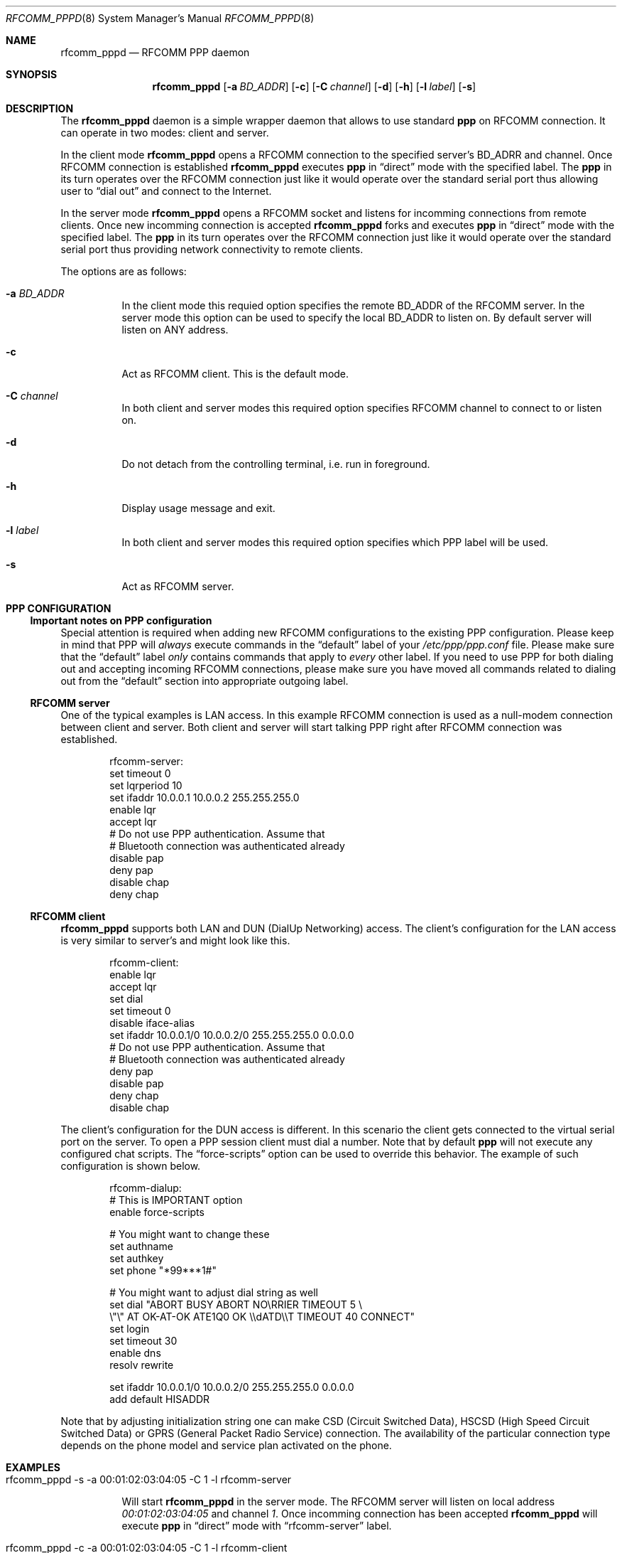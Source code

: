 .\" rfcomm_pppd.8
.\" 
.\" Copyright (c) 2001-2003 Maksim Yevmenkin <m_evmenkin@yahoo.com>
.\" All rights reserved.
.\" 
.\" Redistribution and use in source and binary forms, with or without
.\" modification, are permitted provided that the following conditions
.\" are met:
.\" 1. Redistributions of source code must retain the above copyright
.\"    notice, this list of conditions and the following disclaimer.
.\" 2. Redistributions in binary form must reproduce the above copyright
.\"    notice, this list of conditions and the following disclaimer in the
.\"    documentation and/or other materials provided with the distribution.
.\" 
.\" THIS SOFTWARE IS PROVIDED BY THE AUTHOR AND CONTRIBUTORS ``AS IS'' AND
.\" ANY EXPRESS OR IMPLIED WARRANTIES, INCLUDING, BUT NOT LIMITED TO, THE
.\" IMPLIED WARRANTIES OF MERCHANTABILITY AND FITNESS FOR A PARTICULAR PURPOSE
.\" ARE DISCLAIMED. IN NO EVENT SHALL THE AUTHOR OR CONTRIBUTORS BE LIABLE
.\" FOR ANY DIRECT, INDIRECT, INCIDENTAL, SPECIAL, EXEMPLARY, OR CONSEQUENTIAL
.\" DAMAGES (INCLUDING, BUT NOT LIMITED TO, PROCUREMENT OF SUBSTITUTE GOODS
.\" OR SERVICES; LOSS OF USE, DATA, OR PROFITS; OR BUSINESS INTERRUPTION)
.\" HOWEVER CAUSED AND ON ANY THEORY OF LIABILITY, WHETHER IN CONTRACT, STRICT
.\" LIABILITY, OR TORT (INCLUDING NEGLIGENCE OR OTHERWISE) ARISING IN ANY WAY
.\" OUT OF THE USE OF THIS SOFTWARE, EVEN IF ADVISED OF THE POSSIBILITY OF
.\" SUCH DAMAGE.
.\" 
.\" $Id: rfcomm_pppd.8,v 1.5 2003/04/27 19:45:37 max Exp $
.\" $FreeBSD$
.Dd February 4, 2003
.Dt RFCOMM_PPPD 8
.Os
.Sh NAME
.Nm rfcomm_pppd
.Nd RFCOMM PPP daemon
.Sh SYNOPSIS
.Nm
.Op Fl a Ar BD_ADDR
.Op Fl c
.Op Fl C Ar channel
.Op Fl d
.Op Fl h
.Op Fl l Ar label
.Op Fl s
.Sh DESCRIPTION
The
.Nm
daemon is a simple wrapper daemon that allows to use standard
.Nm ppp 
on RFCOMM connection. It can operate in two modes: client and server.
.Pp
In the client mode
.Nm 
opens a RFCOMM connection to the specified server's BD_ADRR and channel. 
Once RFCOMM connection is established 
.Nm
executes
.Nm ppp 
in
.Dq direct
mode with the specified label. The
.Nm ppp
in its turn operates over the RFCOMM connection just like it would operate 
over the standard serial port thus allowing user to
.Dq dial out 
and connect to the Internet.
.Pp
In the server mode
.Nm
opens a RFCOMM socket and listens for incomming connections from remote
clients. Once new incomming connection is accepted
.Nm
forks and executes
.Nm ppp
in
.Dq direct
mode with the specified label. The
.Nm ppp
in its turn operates over the RFCOMM connection just like it would operate over 
the standard serial port thus providing network connectivity to remote clients.
.Pp
The options are as follows:
.Bl -tag -width indent
.It Fl a Ar BD_ADDR
In the client mode this requied option specifies the remote BD_ADDR of the 
RFCOMM server. In the server mode this option can be used to specify the local 
BD_ADDR to listen on. By default server will listen on 
.Dv ANY
address.
.It Fl c
Act as RFCOMM client. This is the default mode.
.It Fl C Ar channel
In both client and server modes this required option specifies RFCOMM channel 
to connect to or listen on.
.It Fl d
Do not detach from the controlling terminal, i.e. run in foreground.
.It Fl h
Display usage message and exit.
.It Fl l Ar label
In both client and server modes this required option specifies which PPP label
will be used.
.It Fl s
Act as RFCOMM server.
.El
.Sh PPP CONFIGURATION
.Ss Important notes on PPP configuration
Special attention is required when adding new RFCOMM configurations to the 
existing PPP configuration. Please keep in mind that PPP will
.Em always
execute commands in the
.Dq default
label of your
.Pa /etc/ppp/ppp.conf
file. Please make sure that the
.Dq default
label 
.Em only
contains commands that apply to
.Em every
other label. If you need to use PPP for both dialing out and accepting incoming
RFCOMM connections, please make sure you have moved all commands related to
dialing out from the
.Dq default
section into appropriate outgoing label.
.Ss RFCOMM server
One of the typical examples is LAN access. In this example RFCOMM connection
is used as a null-modem connection between client and server. Both client
and server will start talking PPP right after RFCOMM connection was established.
.Bd -literal -offset indent
rfcomm-server:
 set timeout 0
 set lqrperiod 10
 set ifaddr 10.0.0.1 10.0.0.2 255.255.255.0
 enable lqr
 accept lqr
 # Do not use PPP authentication. Assume that
 # Bluetooth connection was authenticated already
 disable pap
 deny pap
 disable chap
 deny chap
.Ed
.Ss RFCOMM client
.Nm
supports both LAN and DUN (DialUp Networking) access. The client's
configuration for the LAN access is very similar to server's and might 
look like this.
.Bd -literal -offset indent
rfcomm-client:
 enable lqr
 accept lqr
 set dial
 set timeout 0
 disable iface-alias
 set ifaddr 10.0.0.1/0 10.0.0.2/0 255.255.255.0 0.0.0.0
 # Do not use PPP authentication. Assume that
 # Bluetooth connection was authenticated already
 deny pap
 disable pap
 deny chap
 disable chap
.Ed
.Pp
The client's configuration for the DUN access is different. In this scenario
the client gets connected to the virtual serial port on the server. To open a 
PPP session client must dial a number. Note that by default
.Nm ppp
will not execute any configured chat scripts. The
.Dq force-scripts
option can be used to override this behavior. The example of such configuration
is shown below.
.Bd -literal -offset indent
rfcomm-dialup:
 # This is IMPORTANT option
 enable force-scripts

 # You might want to change these
 set authname
 set authkey
 set phone "*99***1#"

 # You might want to adjust dial string as well 
 set dial "ABORT BUSY ABORT NO\\\sCARRIER TIMEOUT 5 \\
           \\"\\" AT OK-AT-OK ATE1Q0 OK \\\\dATD\\\\T TIMEOUT 40 CONNECT"
 set login
 set timeout 30
 enable dns
 resolv rewrite

 set ifaddr 10.0.0.1/0 10.0.0.2/0 255.255.255.0 0.0.0.0
 add default HISADDR
.Ed
.Pp
Note that by adjusting initialization string one can make CSD (Circuit 
Switched Data), HSCSD (High Speed Circuit Switched Data) or GPRS (General
Packet Radio Service) connection. The availability of the particular connection
type depends on the phone model and service plan activated on the phone.
.Sh EXAMPLES
.Bl -tag -width indent
.It rfcomm_pppd -s -a 00:01:02:03:04:05 -C 1 -l rfcomm-server
.Pp
Will start
.Nm
in the server mode. The RFCOMM server will listen on local address
.Em 00:01:02:03:04:05 
and channel 
.Em 1 .
Once incomming connection has been accepted
.Nm
will execute
.Nm ppp
in
.Dq direct
mode with
.Dq rfcomm-server
label.
.It rfcomm_pppd -c -a 00:01:02:03:04:05 -C 1 -l rfcomm-client
.Pp
Will start
.Nm
in the client mode.
.Nm
will try to connect to the RFCOMM server at 
.Em 00:01:02:03:04:05 
address and channel 
.Em 1 .
Once connected the
.Nm
will execute
.Nm ppp
in 
.Dq direct
mode with
.Dq rfcomm-client
label.
.El 
.Sh DIAGNOSTICS
.Ex -std
.Sh BUGS
.Nm
currently is not integrated with SDP (Service Discovery Protocol).
.Sh SEE ALSO
.Xr ppp 8 ,
.Xr ng_btsocket 4 ,
.Xr rfcomm_sppd 1
.Sh AUTHORS
.An Maksim Yevmenkin Aq m_evmenkin@yahoo.com
